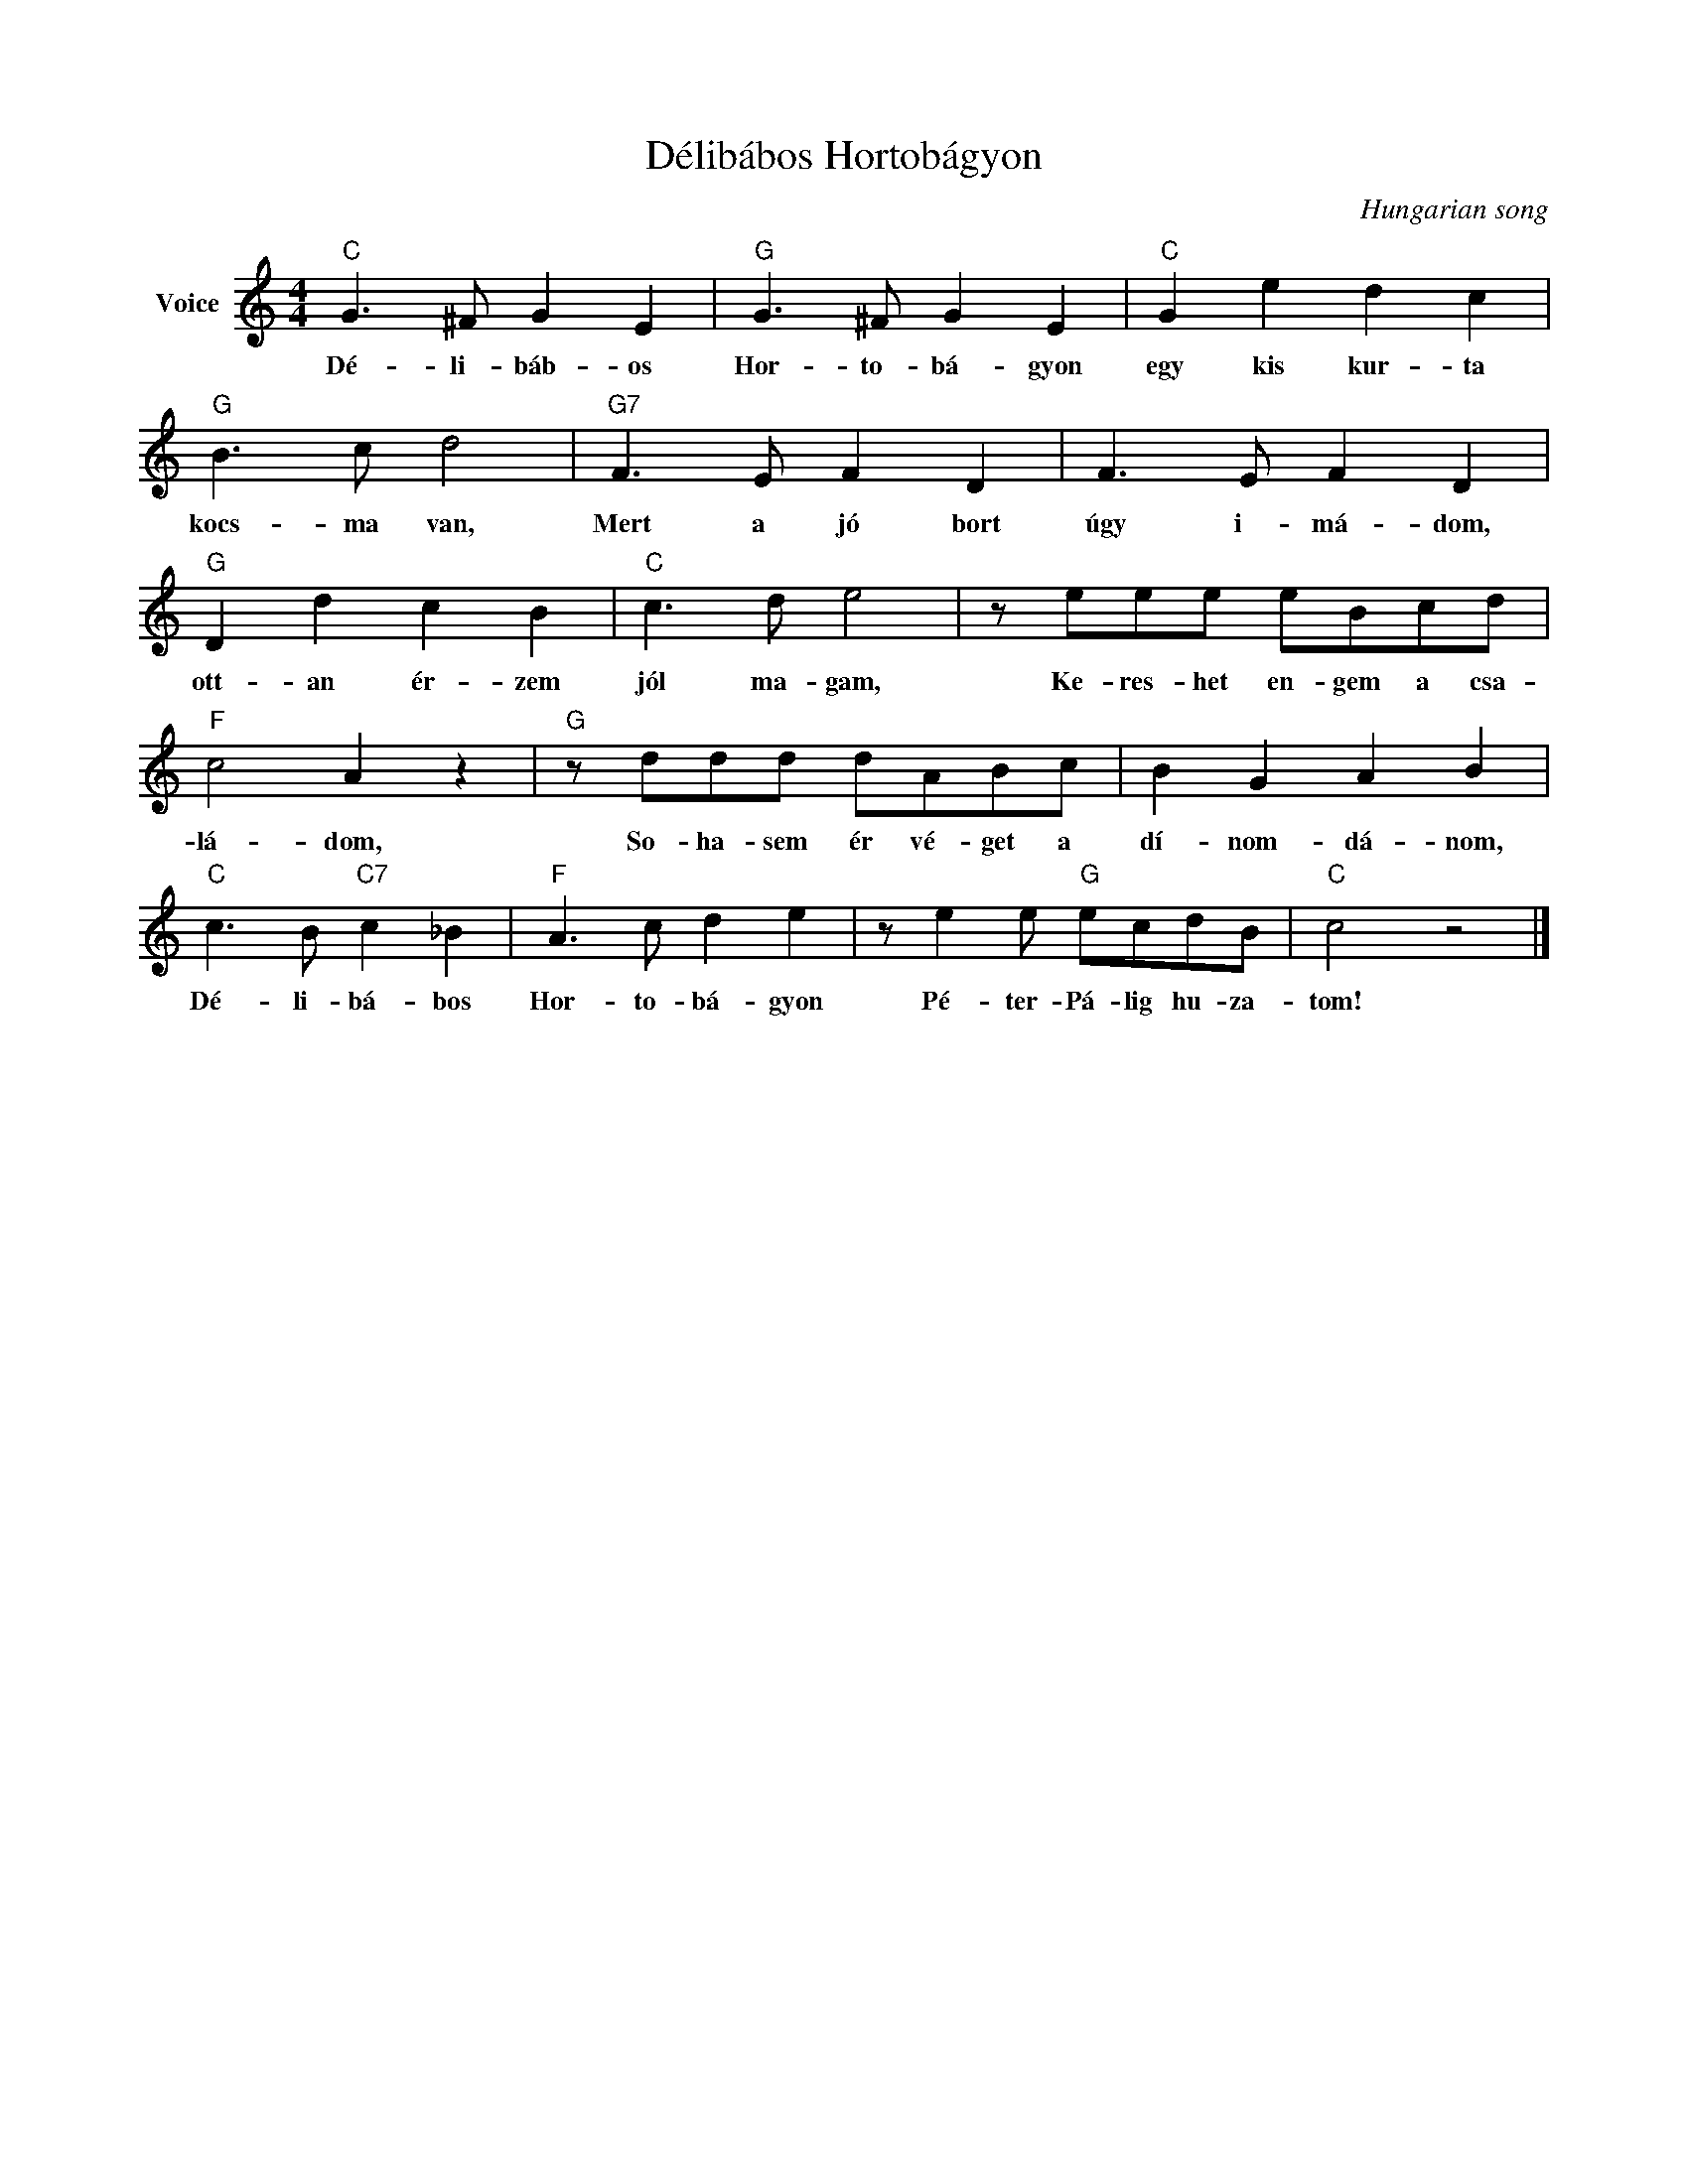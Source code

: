 X:1
T:Délibábos Hortobágyon
C:Hungarian song
Z:Public Domain
L:1/8
M:4/4
K:C
V:1 treble nm="Voice"
%%MIDI program 52
V:1
"C" G3 ^F G2 E2 |"G" G3 ^F G2 E2 |"C" G2 e2 d2 c2 |"G" B3 c d4 |"G7" F3 E F2 D2 | F3 E F2 D2 | %6
w: Dé- li- báb- os|Hor- to- bá- gyon|egy kis kur- ta|kocs- ma van,|Mert a jó bort|úgy i- má- dom,|
"G" D2 d2 c2 B2 |"C" c3 d e4 | z eee eBcd |"F" c4 A2 z2 |"G" z ddd dABc | B2 G2 A2 B2 | %12
w: ott- an ér- zem|jól ma- gam,|Ke- res- het en- gem a csa-|lá- dom,|So- ha- sem ér vé- get a|dí- nom- dá- nom,|
"C" c3 B"C7" c2 _B2 |"F" A3 c d2 e2 | z e2 e"G" ecdB |"C" c4 z4 |] %16
w: Dé- li- bá- bos|Hor- to- bá- gyon|Pé- ter- Pá- lig hu- za-|tom!|

